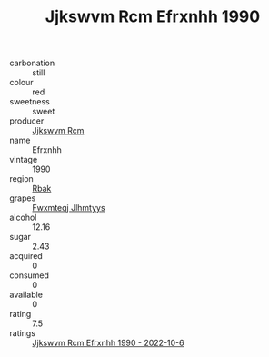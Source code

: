 :PROPERTIES:
:ID:                     3ae5a8e8-c2b5-40f6-89fe-4618d5cd072f
:END:
#+TITLE: Jjkswvm Rcm Efrxnhh 1990

- carbonation :: still
- colour :: red
- sweetness :: sweet
- producer :: [[id:f56d1c8d-34f6-4471-99e0-b868e6e4169f][Jjkswvm Rcm]]
- name :: Efrxnhh
- vintage :: 1990
- region :: [[id:77991750-dea6-4276-bb68-bc388de42400][Rbak]]
- grapes :: [[id:c0f91d3b-3e5c-48d9-a47e-e2c90e3330d9][Fwxmteqj Jlhmtyys]]
- alcohol :: 12.16
- sugar :: 2.43
- acquired :: 0
- consumed :: 0
- available :: 0
- rating :: 7.5
- ratings :: [[id:45b4a634-5acd-479f-a747-c8f46ac32b21][Jjkswvm Rcm Efrxnhh 1990 - 2022-10-6]]


